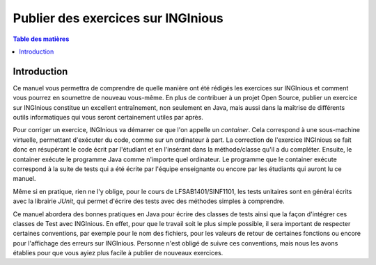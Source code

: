 ===================================
Publier des exercices sur INGInious
===================================

.. contents:: Table des matières

Introduction
--------------

Ce manuel vous permettra de comprendre de quelle manière ont été rédigés les exercices sur INGInious et comment vous pourrez en soumettre de nouveau vous-même. En plus de contribuer à un projet Open Source, publier un exercice sur INGInious constitue un excellent entraînement, non seulement en Java, mais aussi dans la maîtrise de différents outils informatiques qui vous seront certainement utiles par après.

Pour corriger un exercice, INGInious va démarrer ce que l'on appelle un *container*. Cela correspond à une sous-machine virtuelle, permettant d'exécuter du code, comme sur un ordinateur à part. La correction de l'exercice INGInious se fait donc en résupérant le code écrit par l'étudiant et en l'insérant dans la méthode/classe qu'il a du compléter. Ensuite, le container exécute le programme Java comme n'importe quel ordinateur. Le programme que le container exécute correspond à la suite de tests qui a été écrite par l'équipe enseignante ou encore par les étudiants qui auront lu ce manuel.

Même si en pratique, rien ne l'y oblige, pour le cours de LFSAB1401/SINF1101, les tests unitaires sont en général écrits avec la librairie `JUnit`, qui permet d'écrire des tests avec des méthodes simples à comprendre. 

Ce manuel abordera des bonnes pratiques en Java pour écrire des classes de tests ainsi que la façon d'intégrer ces classes de Test avec INGInious. En effet, pour que le travail soit le plus simple possible, il sera important de respecter certaines conventions, par exemple pour le nom des fichiers, pour les valeurs de retour de certaines fonctions ou encore pour l'affichage des erreurs sur INGInious. Personne n'est obligé de suivre ces conventions, mais nous les avons établies pour que vous ayiez plus facile à publier de nouveaux exercices.
